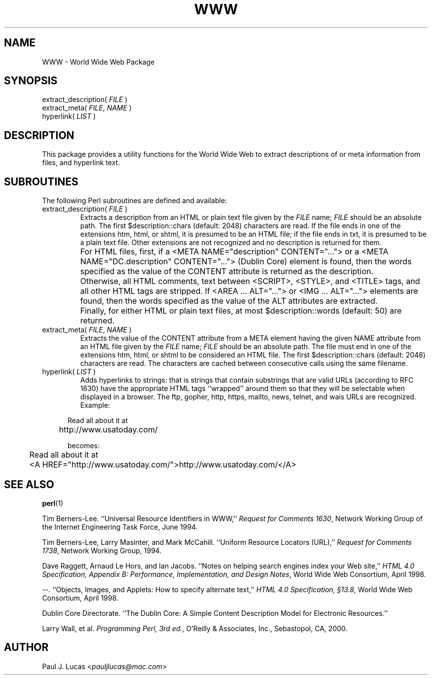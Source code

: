 .\"
.\"	World Wide Web Package
.\"	WWW.3
.\"
.\"	Copyright (C) 1998  Paul J. Lucas
.\"
.\"	This program is free software; you can redistribute it and/or modify
.\"	it under the terms of the GNU General Public License as published by
.\"	the Free Software Foundation; either version 2 of the License, or
.\"	(at your option) any later version.
.\"
.\"	This program is distributed in the hope that it will be useful,
.\"	but WITHOUT ANY WARRANTY; without even the implied warranty of
.\"	MERCHANTABILITY or FITNESS FOR A PARTICULAR PURPOSE.  See the
.\"	GNU General Public License for more details.
.\"
.\"	You should have received a copy of the GNU General Public License
.\"	along with this program; if not, write to the Free Software
.\"	Foundation, Inc., 675 Mass Ave, Cambridge, MA 02139, USA.
.\"
.\" ---------------------------------------------------------------------------
.\" define code-start macro
.de cS
.sp
.nf
.RS 5
.ft CW
.ta .5i 1i 1.5i 2i 2.5i 3i 3.5i 4i 4.5i 5i 5.5i
..
.\" define code-end macro
.de cE
.ft 1
.RE
.fi
.sp
..
.\" ---------------------------------------------------------------------------
.tr ~
.TH \f3WWW\f1 3 "February 12, 2000" "WWW"
.SH NAME
WWW \- World Wide Web Package
.SH SYNOPSIS
.ft CW
.nf
extract_description( \f2FILE\fP )
extract_meta( \f2FILE\fP, \f2NAME\fP )
hyperlink( \f2LIST\fP )
.fi
.ft 1
.SH DESCRIPTION
This package provides a utility functions for the World Wide Web
to extract descriptions of or meta information from files,
and hyperlink text.
.SH SUBROUTINES
The following Perl subroutines are defined and available:
.IP "\f(CWextract_description( \f2FILE\fP )\f1"
Extracts a description from an HTML or plain text file given by the
.I FILE
name;
.I FILE
should be an absolute path.
The first \f(CW$description::chars\f1 (default: 2048) characters are read.
If the file ends in one of the extensions
\f(CWhtm\f1, \f(CWhtml\f1, or \f(CWshtml\f1,
it is presumed to be an HTML file;
if the file ends in \f(CWtxt\f1, it is presumed to be a plain text file.
Other extensions are not recognized and no description is returned for them.
.IP ""
For HTML files, first,
if a \f(CW<META NAME="description" CONTENT="\f1...\f(CW">\f1
or a \f(CW<META NAME="DC.description" CONTENT="\f1...\f(CW">\f1
(Dublin Core) element is found,
then the words specified as the value of the \f(CWCONTENT\f1 attribute
is returned as the description.
.IP ""
Otherwise, all HTML comments, text between
\f(CW<SCRIPT>\f1, \f(CW<STYLE>\f1, and \f(CW<TITLE>\f1 tags,
and all other HTML tags are stripped.
If \f(CW<AREA\f1 ... \f(CWALT="\f1...\f(CW">\f1
or \f(CW<IMG\f1 ... \f(CWALT="...">\f1 elements are found,
then the words specified as the value of the \f(CWALT\f1 attributes
are extracted.
.IP  ""
Finally, for either HTML or plain text files,
at most \f(CW$description::words\fP (default: 50) are returned.
.IP "\f(CWextract_meta( \f2FILE\fP, \f2NAME\fP )\f1"
Extracts the value of the \f(CWCONTENT\f1 attribute from a \f(CWMETA\f1 element
having the given \f(CWNAME\f1 attribute
from an HTML file given by the
.I FILE
name;
.I FILE
should be an absolute path.
The file must end in one of the extensions
\f(CWhtm\f1, \f(CWhtml\f1, or \f(CWshtml\f1
to be considered an HTML file.
The first \f(CW$description::chars\f1 (default: 2048) characters are read.
The characters are cached between consecutive calls using the same filename.
.IP "\f(CWhyperlink( \f2LIST\fP )\f1"
Adds hyperlinks to strings:
that is strings that contain substrings that are valid URLs
(according to RFC 1630)
have the appropriate HTML tags ``wrapped'' around them so that they will be
selectable when displayed in a browser.
The \f(CWftp\f1, \f(CWgopher\f1, \f(CWhttp\f1, \f(CWhttps\f1, \f(CWmailto\f1,
\f(CWnews\f1, \f(CWtelnet\f1, and \f(CWwais\f1 URLs are recognized.
Example:
.cS
	Read all about it at
	http://www.usatoday.com/

\f1becomes:\fP

	Read all about it at
	<A HREF="http://www.usatoday.com/">http://www.usatoday.com/</A>
.cE
.SH SEE ALSO
.BR perl (1)
.PP
Tim Berners-Lee.
``Universal Resource Identifiers in WWW,''
.IR "Request for Comments 1630" ,
Network Working Group of the Internet Engineering Task Force,
June 1994.
.PP
Tim Berners-Lee, Larry Masinter, and Mark McCahill.
``Uniform Resource Locators (URL),''
.IR "Request for Comments 1738" ,
Network Working Group,
1994.
.PP
Dave Raggett, Arnaud Le Hors, and Ian Jacobs.
``Notes on helping search engines index your Web site,''
.IR "HTML 4.0 Specification, Appendix B: Performance, Implementation, and Design Notes" ,
World Wide Web Consortium,
April 1998.
.PP
\-\-.
``Objects, Images, and Applets: How to specify alternate text,''
.IR "HTML 4.0 Specification, \(sc13.8" ,
World Wide Web Consortium,
April 1998.
.PP
Dublin Core Directorate.
``The Dublin Core: A Simple Content Description Model for Electronic Resources.''
.PP
Larry Wall, et al.
.IR "Programming Perl, 3rd ed." ,
O'Reilly & Associates, Inc.,
Sebastopol, CA,
2000.
.SH AUTHOR
Paul J. Lucas
.RI < pauljlucas@mac.com >

